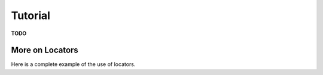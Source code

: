 
.. command-line usage: python -m doctest  requesthandler/tutorial.rst

Tutorial
################################################################################

**TODO** 

.. doctest::
  
  >>> import requesthandler as rqh

More on Locators
================

Here is a complete example of the use of locators.

.. doctest::
  
  Setup
  
  >>> from requesthandler.filepath import Path
  >>> import requesthandler.locators as locators
  >>> import requesthandler.debug as debug
  >>> locators.DataFile.parentpath=Path("data")
  >>> req=debug.DummyRequest(name='debug.alpha.example',test='some_data_here')
  
  Example 1: string specifiers

  >>> locators.folder_structure.update(TestLocator=['testfolder'])
  >>> locators.TestLocator.__name__
  'TestLocator'
  >>> tl=locators.TestLocator('myfile.stuff')
  >>> tl.path(req)
  Path('data/testfolder/myfile.stuff')
  
  Example 2: request name specifiers

  >>> locators.folder_structure.update(TestLocator=[0,'stuff_files',1])
  >>> tl.path(req)
  Path('data/debug/stuff_files/alpha/myfile.stuff')

  Example 3: going beyond the length of the request name

  >>> locators.folder_structure.update(TestLocator=[0,'stuff_files',1,2,3,4,5])
  >>> tl.path(req)
  Path('data/debug/stuff_files/alpha/example/myfile.stuff')

